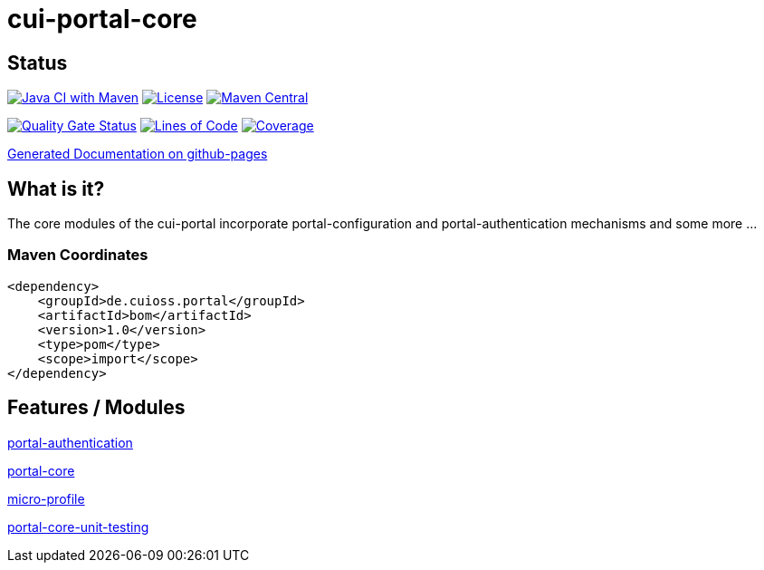 = cui-portal-core

== Status

image:https://github.com/cuioss/cui-portal-core/actions/workflows/maven.yml/badge.svg[Java CI with Maven,link=https://github.com/cuioss/cui-portal-core/actions/workflows/maven.yml]
image:http://img.shields.io/:license-apache-blue.svg[License,link=http://www.apache.org/licenses/LICENSE-2.0.html]
image:https://maven-badges.herokuapp.com/maven-central/de.cuioss.portal/cui-portal-core/badge.svg[Maven Central,link=https://maven-badges.herokuapp.com/maven-central/de.cuioss.portal/cui-portal-core]

https://sonarcloud.io/summary/new_code?id=cuioss_cui-portal-core[image:https://sonarcloud.io/api/project_badges/measure?project=cuioss_cui-portal-core&metric=alert_status[Quality
Gate Status]]
image:https://sonarcloud.io/api/project_badges/measure?project=cuioss_cui-portal-core&metric=ncloc[Lines of Code,link=https://sonarcloud.io/summary/new_code?id=cuioss_cui-portal-core]
image:https://sonarcloud.io/api/project_badges/measure?project=cuioss_cui-portal-core&metric=coverage[Coverage,link=https://sonarcloud.io/summary/new_code?id=cuioss_cui-portal-core]

https://cuioss.github.io/cui-portal-core/about.html[Generated Documentation on github-pages]

== What is it?

The core modules of the cui-portal incorporate portal-configuration and portal-authentication mechanisms and some more ...

=== Maven Coordinates

[source,xml]
----
<dependency>
    <groupId>de.cuioss.portal</groupId>
    <artifactId>bom</artifactId>
    <version>1.0</version>
    <type>pom</type>
    <scope>import</scope>
</dependency>
----

== Features / Modules

link:modules/authentication/[portal-authentication]

link:modules/core/[portal-core]

link:modules/micro-profile/[micro-profile]

link:modules/test/portal-core-unit-testing[portal-core-unit-testing]